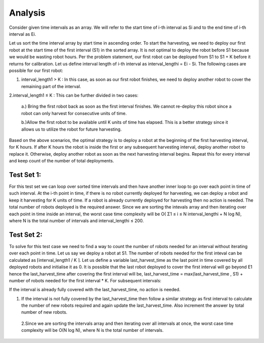 Analysis
--------
Consider given time intervals as an array. We will refer to the start time of i-th interval as Si and to the end time of i-th interval as Ei.

Let us sort the time interval array by start time in ascending order. To start the harvesting, we need to deploy our first robot at the start time of the first interval (S1) in the sorted array. It is not optimal to deploy the robot before S1 because we would be wasting robot hours. Per the problem statement, our first robot can be deployed from S1 to S1 + K before it returns for calibration. Let us define interval length of i-th interval as interval_lengthi = Ei - Si.
The following cases are possible for our first robot:

1. interval_length1 > K : In this case, as soon as our first robot finishes, we need to deploy another robot to cover the remaining part of the interval.

2.interval_length1 ≤ K : This can be further divided in two cases:
  
  a.) Bring the first robot back as soon as the first interval finishes. We cannot re-deploy this robot since a robot can only harvest for consecutive units of time.
  
  b.)Allow the first robot to be available until K units of time has elapsed. This is a better strategy since it allows us to utilize the robot for future harvesting.

Based on the above scenarios, the optimal strategy is to deploy a robot at the beginning of the first harvesting interval, for K hours. If after K hours the robot is inside the first or any subsequent harvesting interval, deploy another robot to replace it. Otherwise, deploy another robot as soon as the next harvesting interval begins. Repeat this for every interval and keep count of the number of total deployments.

Test Set 1:
**********
For this test set we can loop over sorted time intervals and then have another inner loop to go over each point in time of such interval.
At the i-th point in time, if there is no robot currently deployed for harvesting, we can deploy a robot and keep it harvesting for K units of time. If a robot is already currently deployed for harvesting then no action is needed. The total number of robots deployed is the required answer.
Since we are sorting the intevals array and then iterating over each point in time inside an interval, the worst case time complexity will be O( Σ1 ≤ i ≤ N interval_lengthi + N log N), where N is the total number of intervals and interval_lengthi ≤ 200.

Test Set 2:
***********
To solve for this test case we need to find a way to count the number of robots needed for an interval without iterating over each point in time.
Let us say we deploy a robot at S1. The number of robots needed for the first inteval can be calculated as ⌈interval_length1 / K ⌉.
Let us define a variable last_harvest_time as the last point in time covered by all deployed robots and initialise it as 0. It is possible that the last robot deployed to cover the first interval will go beyond E1 hence the last_harvest_time after covering the first interval will be, last_harvest_time = max(last_harvest_time , S1) + number of robots needed for the first interval * K.
For subsequent intervals:

If the interval is already fully covered with the last_harvest_time, no action is needed.

1. If the interval is not fully covered by the last_harvest_time then follow a similar strategy as first interval to calculate the number of new robots required and again update the last_harvest_time. Also increment the answer by total number of new robots.

 2.Since we are sorting the intervals array and then iterating over all intervals at once, the worst case time complexity will be O(N log N), where N is the total number of intervals.
